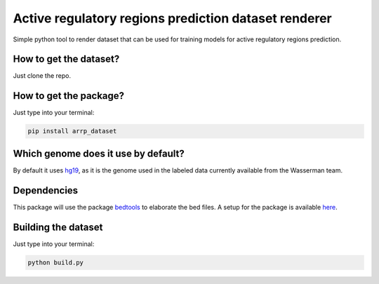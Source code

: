 Active regulatory regions prediction dataset renderer
===================================================================
Simple python tool to render dataset that can be used for training models for active regulatory regions prediction.

How to get the dataset?
--------------------------
Just clone the repo.

How to get the package?
---------------------------
Just type into your terminal:

.. code:: shell

   pip install arrp_dataset

Which genome does it use by default?
----------------------------------------
By default it uses hg19_, as it is the genome used in the labeled data currently available from the Wasserman team.

Dependencies
------------------------------
This package will use the package bedtools_ to elaborate the bed files. A setup for the package is available here_.

Building the dataset
-----------------------------
Just type into your terminal:

.. code:: shell

   python build.py



.. _hg19: https://www.ncbi.nlm.nih.gov/assembly/GCF_000001405.13/
.. _bedtools: https://bedtools.readthedocs.io/en/latest/
.. _here: https://github.com/LucaCappelletti94/wasserman/blob/master/info/bedtools.md
